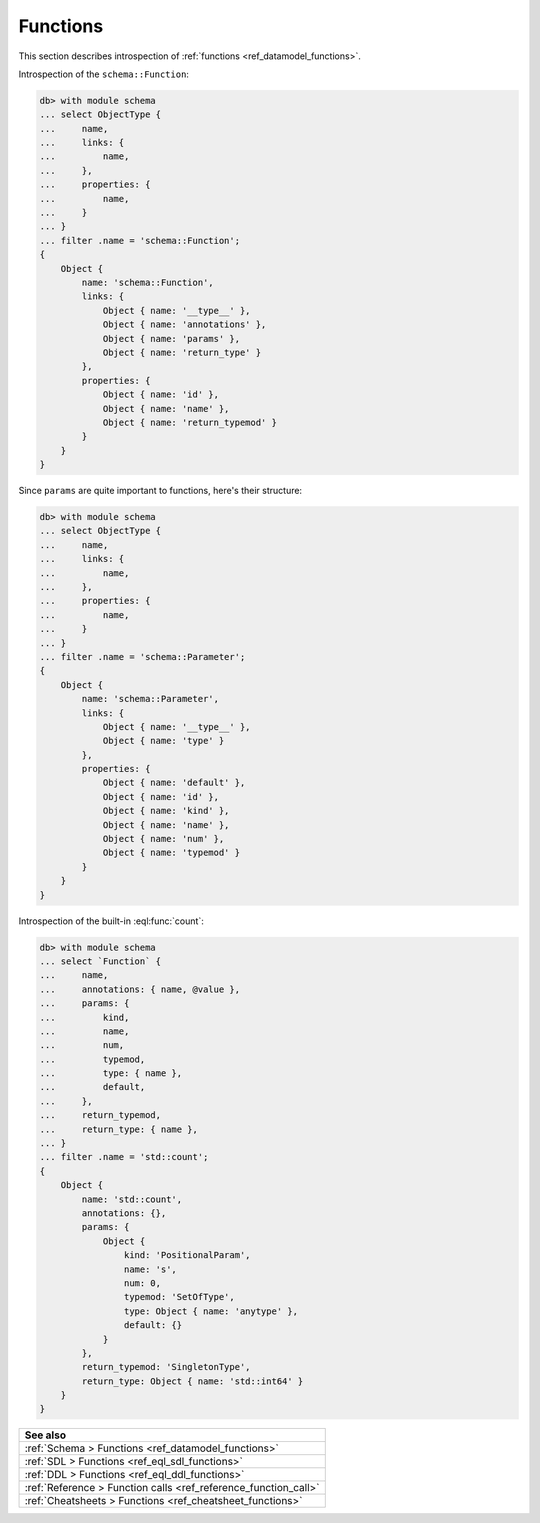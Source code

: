 .. _ref_datamodel_introspection_functions:

=========
Functions
=========

This section describes introspection of :ref:`functions
<ref_datamodel_functions>`.

Introspection of the ``schema::Function``:

.. code-block:: edgeql-repl

    db> with module schema
    ... select ObjectType {
    ...     name,
    ...     links: {
    ...         name,
    ...     },
    ...     properties: {
    ...         name,
    ...     }
    ... }
    ... filter .name = 'schema::Function';
    {
        Object {
            name: 'schema::Function',
            links: {
                Object { name: '__type__' },
                Object { name: 'annotations' },
                Object { name: 'params' },
                Object { name: 'return_type' }
            },
            properties: {
                Object { name: 'id' },
                Object { name: 'name' },
                Object { name: 'return_typemod' }
            }
        }
    }

Since ``params`` are quite important to functions, here's their structure:

.. code-block:: edgeql-repl

    db> with module schema
    ... select ObjectType {
    ...     name,
    ...     links: {
    ...         name,
    ...     },
    ...     properties: {
    ...         name,
    ...     }
    ... }
    ... filter .name = 'schema::Parameter';
    {
        Object {
            name: 'schema::Parameter',
            links: {
                Object { name: '__type__' },
                Object { name: 'type' }
            },
            properties: {
                Object { name: 'default' },
                Object { name: 'id' },
                Object { name: 'kind' },
                Object { name: 'name' },
                Object { name: 'num' },
                Object { name: 'typemod' }
            }
        }
    }

Introspection of the built-in :eql:func:`count`:

.. code-block:: edgeql-repl

    db> with module schema
    ... select `Function` {
    ...     name,
    ...     annotations: { name, @value },
    ...     params: {
    ...         kind,
    ...         name,
    ...         num,
    ...         typemod,
    ...         type: { name },
    ...         default,
    ...     },
    ...     return_typemod,
    ...     return_type: { name },
    ... }
    ... filter .name = 'std::count';
    {
        Object {
            name: 'std::count',
            annotations: {},
            params: {
                Object {
                    kind: 'PositionalParam',
                    name: 's',
                    num: 0,
                    typemod: 'SetOfType',
                    type: Object { name: 'anytype' },
                    default: {}
                }
            },
            return_typemod: 'SingletonType',
            return_type: Object { name: 'std::int64' }
        }
    }


.. list-table::
  :class: seealso

  * - **See also**
  * - :ref:`Schema > Functions <ref_datamodel_functions>`
  * - :ref:`SDL > Functions <ref_eql_sdl_functions>`
  * - :ref:`DDL > Functions <ref_eql_ddl_functions>`
  * - :ref:`Reference > Function calls <ref_reference_function_call>`
  * - :ref:`Cheatsheets > Functions <ref_cheatsheet_functions>`

